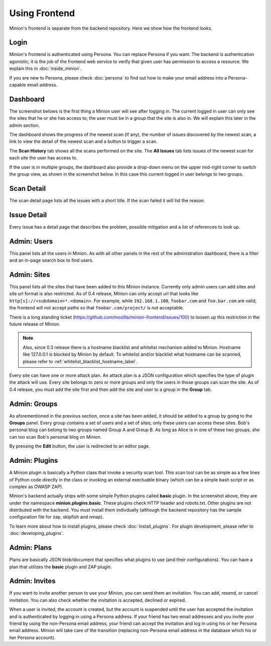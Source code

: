Using Frontend
##############

Minion's frontend is separate from the backend repository. Here we show how the frontend looks.

Login
=====

Minion's frontend is authenticated using Persona. You can replace Persona if you want. The backend is authentication
agonistic; it is the job of the frontend web service to verify that given user has permission to access a resource.
We explain this in :doc:`inside_minion`. 

.. image:: images/login.png

If you are new to Persona, please check :doc:`persona` to find out how to make your email address into a Persona-capable
email address.

Dashboard
=========

The screenshot belows is the first thing a Minion user will see after logging in. The current logged in user
can only see the sites that he or she has access to; the user must be in a group that the site is also in. We
will explain this later in the admin section.

.. image:: images/dashboard.png

The dashboard shows the progress of the newest scan (if any), the number of issues discovered by the newest scan, a link
to view the detail of the newest scan and a button to trigger a scan.

The **Scan History** tab shows all the scans performed on the site. The **All Issues** tab lists issues of the newest scan for
each site the user has access to.

If the user is in multiple groups, the dashboard also provide a drop-down menu on the upper mid-right corner to switch
the group view, as shown in the screenshot below. In this case this current logged in user belongs to two groups.

.. image:: images/dashboard-groups.png


Scan Detail
===========

The scan detail page lists all the issues with a short title. If the scan failed it will list the reason.

.. figure:: images/scan-detail.png


Issue Detail
============

Every issue has a detail page that describes the problem, possible mitigation and a list of references to look up.

.. image:: images/scan-issue.png
 


Admin: Users
============

This panel lists all the users in Minion. As with all other panels in the rest of the administration dashboard,
there is a filter and an in-page search box to find users.

.. image:: images/admin-users.png

Admin: Sites
============

This panel lists all the sites that have been added to this Minion instance. Currently only admin users can
add sites and site url format is also restricted. As of 0.4 release, Minion can only accept url that looks like
``http[s]://<subdomain>*.<domain>``. For example, while ``192.168.1.100``, ``foobar.com`` and ``foo.bar.com``
are valid, the frontend will not accept paths so that ``foobar.com/project/`` is not acceptable.

There is a long standing ticket (https://github.com/mozilla/minion-frontend/issues/100)
to loosen up this restriction in the future release of Minion.

.. note:: 
    
    Also, since 0.3 release there is a hostname blacklist and whitelist mechanism added to Minion.
    Hostname like 127.0.0.1 is blocked by Minion by default. To whitelist and/or blacklist what
    hostname can be scanned, please refer to :ref:`whitelist_blacklist_hostname_label`.
 
.. image:: images/admin-sites.png

Every site can have one or more attack plan. An attack plan is a JSON configuration which specifies the type of
plugin the attack will use. Every site belongs to zero or more groups and only the users in those groups can
scan the site. As of 0.4 release, you must add the site first and then add the site and user to a group in the **Group**
tab.

Admin: Groups
=============

As aforementioned in the previous section, once a site has been added, it should be added to a group by going to
the **Groups** panel. Every group contains a set of users and a set of sites; only these users can access these sites.
Bob's personal blog can belong to two groups named Group A and Group B. As long as Alice is in one of these two groups, 
she can too scan Bob's personal blog on Minion.

.. image:: images/admin-groups.png

By pressing the **Edit** button, the user is redirected to an editor page.

.. image:: images/admin-groups-editor.png


Admin: Plugins
==============

A Minion plugin is basically a Python class that invoke a security scan tool. This scan tool can be as simple as
a few lines of Python code directly in the class or invoking an external exectuable binary (which can be a simple bash
script or as complex as OWASP ZAP).

.. image:: images/admin-plugins.png

Minion's backend actually ships with some simple Python plugins called **basic** plugin. In the screenshot above,
they are under the namespace **minion.plugins.basic**. These plugins check HTTP header and robots.txt. Other plugins are
not distributed with the backend. You must install them indivdually (although the backend repository has the sample
configuration file for zap, skipfish and nmap).

To learn more about how to install plugins, please check :doc:`install_plugins`. For plugin development,
please refer to :doc:`developing_plugins`.


Admin: Plans
============

Plans are basically JSON blob/document that specifies what plugins to use (and their configurations). You can
have a plan that utilizes the **basic** plugin and ZAP plugin. 


.. image:: images/admin-plans.png


Admin: Invites
==============

If you want to invite another person to use your Minion, you can send them an invitation. You can add, resend, or cancel
invitation. You can also check whether the invitation is accepted, declined or expired.

When a user is invited, the account is created, but the account is suspended until the user
has accepted the invitation and is authenticated by logging in using a Persona address. If your friend
has two email addresses and you invite your friend by using the non-Persona email address,
your friend can accept the invitation and log in using his or her Persona email address. Minion will take
care of the transition (replacing non-Persona email address in the database which his or her Persona account).


